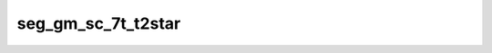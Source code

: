 
                
seg_gm_sc_7t_t2star
===================
                
.. argparse::
   :ref: spinalcordtoolbox.scripts.sct_deepseg.get_parser
   :prog: sct_deepseg -h
   :markdownhelp:
   :noepilog:
                